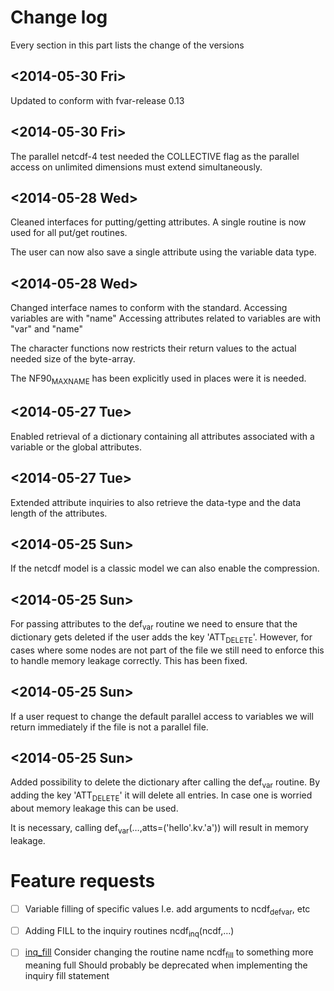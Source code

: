 

* Change log

Every section in this part lists the change of the versions

** <2014-05-30 Fri>
Updated to conform with fvar-release 0.13

** <2014-05-30 Fri>
The parallel netcdf-4 test needed the COLLECTIVE flag 
as the parallel access on unlimited dimensions must extend 
simultaneously.

** <2014-05-28 Wed>
Cleaned interfaces for putting/getting attributes.
A single routine is now used for all put/get routines.

The user can now also save a single attribute using the
variable data type.

** <2014-05-28 Wed>
Changed interface names to conform with the standard.
Accessing variables are with "name"
Accessing attributes related to variables are with "var" and "name"

The character functions now restricts their return values to
the actual needed size of the byte-array.

The NF90_MAX_NAME has been explicitly used in places were it is needed.

** <2014-05-27 Tue>
Enabled retrieval of a dictionary containing all 
attributes associated with a variable or the global
attributes.

** <2014-05-27 Tue>
Extended attribute inquiries to also retrieve
the data-type and the data length of the attributes.

** <2014-05-25 Sun>
If the netcdf model is a classic model we can also enable 
the compression.

** <2014-05-25 Sun>
For passing attributes to the def_var routine we need
to ensure that the dictionary gets deleted if the user 
adds the key 'ATT_DELETE'.
However, for cases where some nodes are not part of the 
file we still need to enforce this to handle memory leakage
correctly. This has been fixed.

** <2014-05-25 Sun>
If a user request to change the default parallel access
to variables we will return immediately if the file is not
a parallel file.

** <2014-05-25 Sun>
Added possibility to delete the dictionary after calling
the def_var routine. 
By adding the key 'ATT_DELETE' it will delete all entries.
In case one is worried about memory leakage this can be used.

It is necessary, calling def_var(...,atts=('hello'.kv.'a'))
will result in memory leakage.


* Feature requests

- [ ] Variable filling of specific values
      I.e. add arguments to ncdf_def_var, etc

- [ ] <<inq_fill>> Adding FILL to the inquiry routines
      ncdf_inq(ncdf,...)

- [ ] [[inq_fill]] Consider changing the routine name ncdf_fill
      to something more meaning full
      Should probably be deprecated when implementing
      the inquiry fill statement
